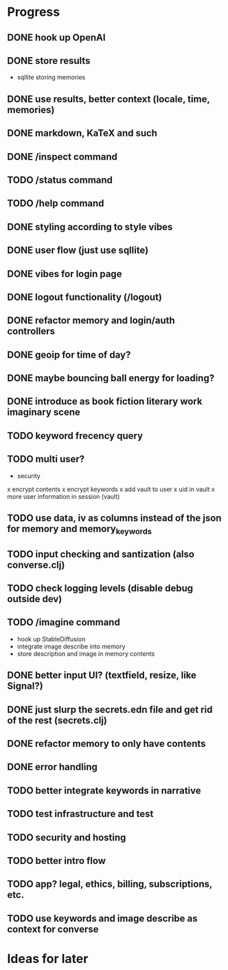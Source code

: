 * Progress
** DONE hook up OpenAI
** DONE store results
- sqllite storing memories
** DONE use results, better context (locale, time, memories)
** DONE markdown, KaTeX and such
** DONE /inspect command
** TODO /status command
** TODO /help command
** DONE styling according to style vibes
** DONE user flow (just use sqllite)
** DONE vibes for login page
** DONE logout functionality (/logout)
** DONE refactor memory and login/auth controllers
** DONE geoip for time of day?
** DONE maybe bouncing ball energy for loading?
** DONE introduce as book fiction literary work imaginary scene
** TODO keyword frecency query
** TODO multi user?
- security
x encrypt contents
x encrypt keywords
x add vault to user
x uid in vault
x more user information in session (vault)
** TODO use data, iv as columns instead of the json for memory and memory_keywords
** TODO input checking and santization (also converse.clj)
** TODO check logging levels (disable debug outside dev)
** TODO /imagine command
- hook up StableDiffusion
- integrate image describe into memory
- store description and image in memory contents
** DONE better input UI? (textfield, resize, like Signal?)
** DONE just slurp the secrets.edn file and get rid of the rest (secrets.clj)
** DONE refactor memory to only have contents
** DONE error handling
** TODO better integrate keywords in narrative
** TODO test infrastructure and test
** TODO security and hosting
** TODO better intro flow
** TODO app? legal, ethics, billing, subscriptions, etc.
** TODO use keywords and image describe as context for converse
* Ideas for later
